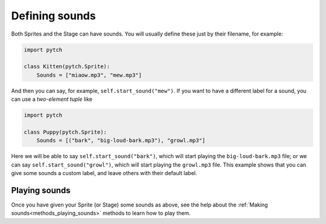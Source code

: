 .. _sound_specifications:

Defining sounds
===============

Both Sprites and the Stage can have sounds.  You will usually define
these just by their filename, for example:

.. code-block:: python

   import pytch

   class Kitten(pytch.Sprite):
       Sounds = ["miaow.mp3", "mew.mp3"]

And then you can say, for example, ``self.start_sound("mew")``.  If
you want to have a different label for a sound, you can use a
*two-element tuple* like

.. code-block:: python

   import pytch

   class Puppy(pytch.Sprite):
       Sounds = [("bark", "big-loud-bark.mp3"), "growl.mp3"]

Here we will be able to say ``self.start_sound("bark")``, which will
start playing the ``big-loud-bark.mp3`` file; or we can say
``self.start_sound("growl")``, which will start playing the
``growl.mp3`` file.  This example shows that you can give some sounds
a custom label, and leave others with their default label.


Playing sounds
--------------

Once you have given your Sprite (or Stage) some sounds as above, see
the help about the :ref:`Making sounds<methods_playing_sounds>`
methods to learn how to play them.
